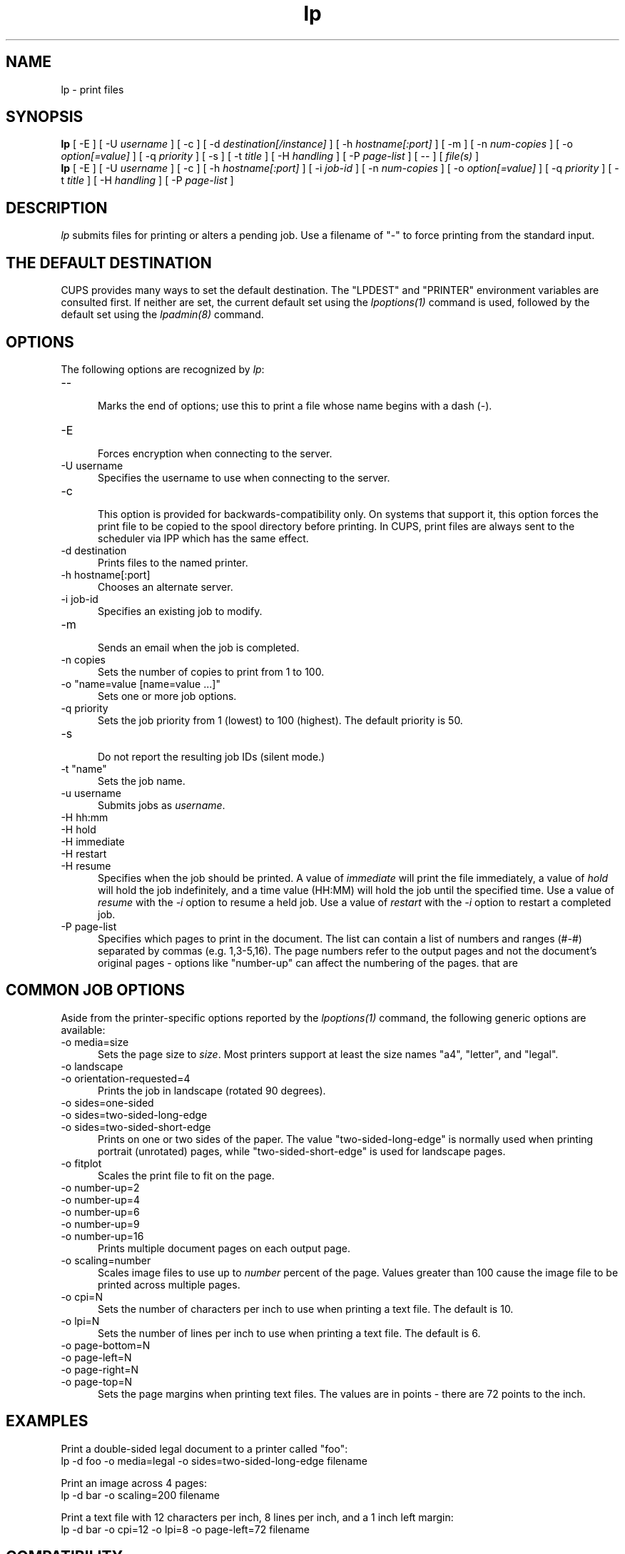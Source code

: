 .\"
.\" "$Id: lp.man 7889 2008-08-29 22:03:35Z mike $"
.\"
.\"   lp man page for the Common UNIX Printing System (CUPS).
.\"
.\"   Copyright 2007-2009 by Apple Inc.
.\"   Copyright 1997-2006 by Easy Software Products.
.\"
.\"   These coded instructions, statements, and computer programs are the
.\"   property of Apple Inc. and are protected by Federal copyright
.\"   law.  Distribution and use rights are outlined in the file "LICENSE.txt"
.\"   which should have been included with this file.  If this file is
.\"   file is missing or damaged, see the license at "http://www.cups.org/".
.\"
.TH lp 1 "CUPS" "17 November 2008" "Apple Inc."
.SH NAME
lp - print files
.SH SYNOPSIS
.B lp
[ -E ] [ -U
.I username
] [ -c ] [ -d
.I destination[/instance]
] [ -h
.I hostname[:port]
] [ -m ] [ -n
.I num-copies
] [ -o
.I option[=value]
] [ -q
.I priority
] [ -s ] [ -t
.I title
] [ -H
.I handling
] [ -P
.I page-list
] [ -- ] [
.I file(s)
]
.br
.B lp
[ -E ] [ -U
.I username
] [ -c ] [ -h
.I hostname[:port]
] [ -i
.I job-id
] [ -n
.I num-copies
] [ -o
.I option[=value]
] [ -q
.I priority
] [ -t
.I title
] [ -H
.I handling
] [ -P
.I page-list
]
.SH DESCRIPTION
\fIlp\fR submits files for printing or alters a pending job. Use
a filename of "-" to force printing from the standard input.
.SH THE DEFAULT DESTINATION
CUPS provides many ways to set the default destination. The "LPDEST" and
"PRINTER" environment variables are consulted first. If neither are set,
the current default set using the \fIlpoptions(1)\fR command is used,
followed by the default set using the \fIlpadmin(8)\fR command.
.SH OPTIONS
The following options are recognized by \fIlp\fR:
.TP 5
--
.br
Marks the end of options; use this to print a file whose name
begins with a dash (-).
.TP 5
-E
.br
Forces encryption when connecting to the server.
.TP 5
-U username
.br
Specifies the username to use when connecting to the server.
.TP 5
-c
.br
This option is provided for backwards-compatibility only. On
systems that support it, this option forces the print file to be
copied to the spool directory before printing. In CUPS, print
files are always sent to the scheduler via IPP which has the
same effect.
.TP 5
-d destination
.br
Prints files to the named printer.
.TP 5
-h hostname[:port]
.br
Chooses an alternate server.
.TP 5
-i job-id
.br
Specifies an existing job to modify.
.TP 5
-m
.br
Sends an email when the job is completed.
.TP 5
-n copies
.br
Sets the number of copies to print from 1 to 100.
.TP 5
-o "name=value [name=value ...]"
.br
Sets one or more job options.
.TP 5
-q priority
.br
Sets the job priority from 1 (lowest) to 100 (highest). The
default priority is 50.
.TP 5
-s
.br
Do not report the resulting job IDs (silent mode.)
.TP 5
-t "name"
.br
Sets the job name.
.TP 5
-u username
.br
Submits jobs as \fIusername\fR.
.TP 5
-H hh:mm
.TP 5
-H hold
.TP 5
-H immediate
.TP 5
-H restart
.TP 5
-H resume
.br
Specifies when the job should be printed. A value of
\fIimmediate\fR will print the file immediately, a value of
\fIhold\fR will hold the job indefinitely, and a time value
(HH:MM) will hold the job until the specified time. Use a value
of \fIresume\fR with the \fI-i\fR option to resume a held job.
Use a value of \fIrestart\fR with the \fI-i\fR option to restart
a completed job.
.TP 5
-P page-list
.br
Specifies which pages to print in the document. The list can
contain a list of numbers and ranges (#-#) separated by commas
(e.g. 1,3-5,16). The page numbers refer to the output pages and
not the document's original pages - options like "number-up" can
affect the numbering of the pages.
that are 
.SH COMMON JOB OPTIONS
Aside from the printer-specific options reported by the
\fIlpoptions(1)\fR command, the following generic options are
available:
.TP 5
-o media=size
.br
Sets the page size to \fIsize\fR. Most printers support at least
the size names "a4", "letter", and "legal".
.TP 5
-o landscape
.TP 5
-o orientation-requested=4
.br
Prints the job in landscape (rotated 90 degrees).
.TP 5
-o sides=one-sided
.TP 5
-o sides=two-sided-long-edge
.TP 5
-o sides=two-sided-short-edge
.br
Prints on one or two sides of the paper. The value
"two-sided-long-edge" is normally used when printing portrait
(unrotated) pages, while "two-sided-short-edge" is used for
landscape pages.
.TP 5
-o fitplot
.br
Scales the print file to fit on the page.
.TP 5
-o number-up=2
.TP 5
-o number-up=4
.TP 5
-o number-up=6
.TP 5
-o number-up=9
.TP 5
-o number-up=16
.br
Prints multiple document pages on each output page.
.TP 5
-o scaling=number
.br
Scales image files to use up to \fInumber\fR percent of the page.
Values greater than 100 cause the image file to be printed across
multiple pages.
.TP 5
-o cpi=N
.br
Sets the number of characters per inch to use when printing a
text file. The default is 10.
.TP 5
-o lpi=N
.br
Sets the number of lines per inch to use when printing a text
file. The default is 6.
.TP 5
-o page-bottom=N
.TP 5
-o page-left=N
.TP 5
-o page-right=N
.TP 5
-o page-top=N
.br
Sets the page margins when printing text files. The values are in
points - there are 72 points to the inch.
.SH EXAMPLES
Print a double-sided legal document to a printer called "foo":
.nf
    lp -d foo -o media=legal -o sides=two-sided-long-edge filename
.fi
.LP
Print an image across 4 pages:
.nf
    lp -d bar -o scaling=200 filename
.fi
.LP
Print a text file with 12 characters per inch, 8 lines per inch, and
a 1 inch left margin:
.nf
    lp -d bar -o cpi=12 -o lpi=8 -o page-left=72 filename
.fi
.SH COMPATIBILITY
Unlike the System V printing system, CUPS allows printer names to
contain any printable character except SPACE, TAB, "/", or "#".
Also, printer and class names are \fInot\fR case-sensitive.
.LP
The "q" option accepts a different range of values than the
Solaris lp command, matching the IPP job priority values (1-100,
100 is highest priority) instead of the Solaris values (0-39, 0
is highest priority).
.SH SEE ALSO
\fIcancel(1)\fR, \fIlpadmin(8)\fR, \fIlpmove(8)\fR, \fIlpoptions(1)\fR,
\fIlpstat(1)\fR,
.br
http://localhost:631/help
.SH COPYRIGHT
Copyright 2007-2009 by Apple Inc.
.\"
.\" End of "$Id: lp.man 7889 2008-08-29 22:03:35Z mike $".
.\"
